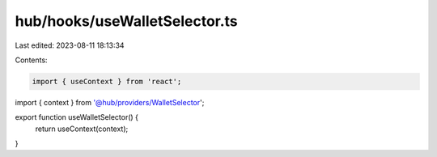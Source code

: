 hub/hooks/useWalletSelector.ts
==============================

Last edited: 2023-08-11 18:13:34

Contents:

.. code-block:: ts

    import { useContext } from 'react';

import { context } from '@hub/providers/WalletSelector';

export function useWalletSelector() {
  return useContext(context);
}


